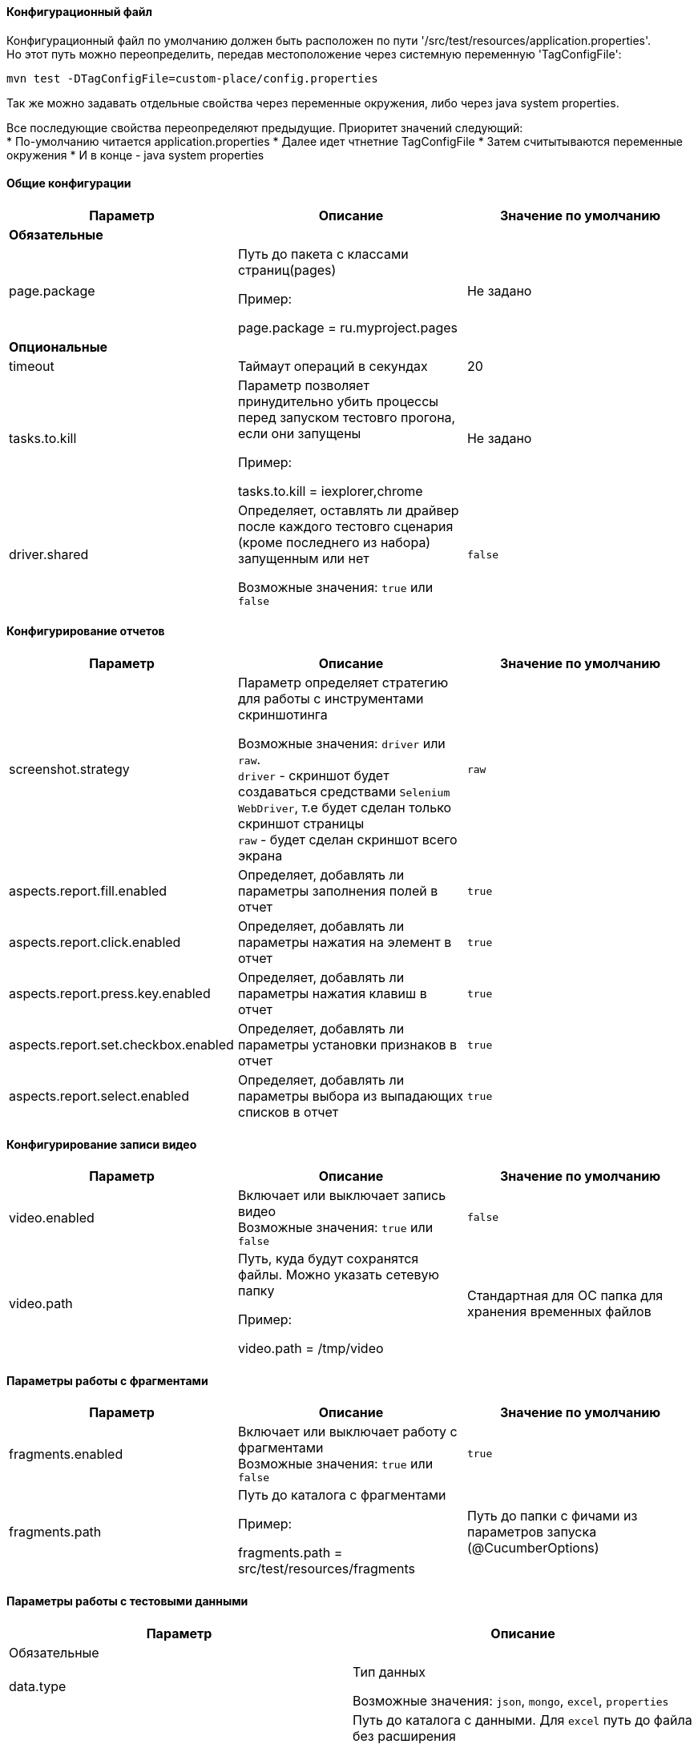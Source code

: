 ==== Конфигурационный файл

Конфигурационный файл по умолчанию должен быть расположен по пути '/src/test/resources/application.properties'. +
Но этот путь можно переопределить, передав местоположение через системную переменную 'TagConfigFile':

[source,]
----
mvn test -DTagConfigFile=custom-place/config.properties
----

Так же можно задавать отдельные свойства через переменные окружения, либо через java system properties.

Все последующие свойства переопределяют предыдущие. Приоритет значений следующий: +
* По-умолчанию читается application.properties
* Далее идет чтнетние TagConfigFile
* Затем считытываются переменные окружения
* И в конце - java system properties

==== Общие конфигурации

[width="100%",options="header"]
|====================
^.^| Параметр ^.^| Описание ^.^| Значение по умолчанию
3.1+^.^| **Обязательные**
| page.package 
| Путь до пакета с классами страниц(pages)

Пример:

page.package = ru.myproject.pages
| Не задано

3.1+^.^| **Опциональные**
| timeout 
| Таймаут операций в секундах 
| 20

| tasks.to.kill
| Параметр позволяет принудительно убить процессы перед запуском тестовго прогона, если они запущены

Пример:

tasks.to.kill = iexplorer,chrome
| Не задано

| driver.shared
| Определяет, оставлять ли драйвер после каждого тестовго сценария (кроме последнего из набора) запущенным или нет 

Возможные значения: `true` или `false` + 
| `false`
|====================


==== Конфигурирование отчетов

[width="100%",options="header"]
|====================
^.^| Параметр ^.^| Описание ^.^| Значение по умолчанию
| screenshot.strategy | Параметр определяет стратегию для работы с инструментами скриншотинга

Возможные значения: `driver` или `raw`. + 
`driver` - скриншот будет создаваться средствами `Selenium WebDriver`, т.е будет сделан только скриншот страницы + 
`raw` - будет сделан скриншот всего экрана
| `raw`

| aspects.report.fill.enabled
| Определяет, добавлять ли параметры заполнения полей в отчет + 
| `true`

| aspects.report.click.enabled 
| Определяет, добавлять ли параметры нажатия на элемент в отчет + 
| `true`

| aspects.report.press.key.enabled 
| Определяет, добавлять ли параметры нажатия клавиш в отчет + 
| `true`

| aspects.report.set.checkbox.enabled 
| Определяет, добавлять ли параметры установки признаков в отчет + 
| `true`

| aspects.report.select.enabled 
| Определяет, добавлять ли параметры выбора из выпадающих списков в отчет + 
| `true`
|====================

==== Конфигурирование записи видео
[width="100%",options="header"]
|====================
^.^| Параметр ^.^| Описание ^.^| Значение по умолчанию
| video.enabled
| Включает или выключает запись видео + 
Возможные значения: `true` или `false` + 
| `false`

| video.path 
| Путь, куда будут сохранятся файлы. Можно указать сетевую папку

Пример:

video.path = /tmp/video 
| Стандартная для ОС папка для хранения временных файлов
|====================

==== Параметры работы с фрагментами
[width="100%",options="header"]
|====================
^.^| Параметр ^.^| Описание ^.^| Значение по умолчанию
| fragments.enabled
| Включает или выключает работу с фрагментами + 
Возможные значения: `true` или `false` + 
| `true`

| fragments.path 
| Путь до каталога с фрагментами

Пример:

fragments.path = src/test/resources/fragments

| Путь до папки с фичами из параметров запуска (@CucumberOptions)
|====================

==== Параметры работы с тестовыми данными
[width="100%",options="header"]
|====================
^.^| Параметр ^.^| Описание
2.1+^.^| Обязательные
| data.type
| Тип данных

Возможные значения: `json`, `mongo`, `excel`, `properties` + 

| data.folder
| Путь до каталога с данными. Для `excel` путь до файла без расширения

Пример:

data.folder = src/test/resources/data/

Пример для `excel`

data.folder = src/test/resources/data/Data

|data.initial.collection
| Коллекция данных по умолчанию. Указывается без расширения. Для `excel` - имя вкладки

Пример:

data.initial.collection = Data
2.1+^.^| Обязательные при работе с `mongodb`
| data.uri
| Адрес базы данных. Параметр для `data.type = mongo`

Пример:

data.uri = mongodb://username:password@host.ru:8080

| data.db
| Имя базы данных. Параметр для `data.type = mongo`

2.1+^.^| Необязательные
| data.extension
| Расширение файлов данных (используется для задания нестандартных расширений). Для `excel` не учитывается (всегда будет `xslx`)
|====================